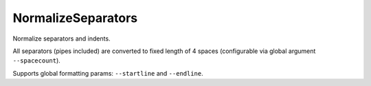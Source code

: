 .. _NormalizeSeparators:

NormalizeSeparators
================================

Normalize separators and indents.

All separators (pipes included) are converted to fixed length of 4 spaces (configurable via global argument
``--spacecount``).

Supports global formatting params: ``--startline`` and ``--endline``.